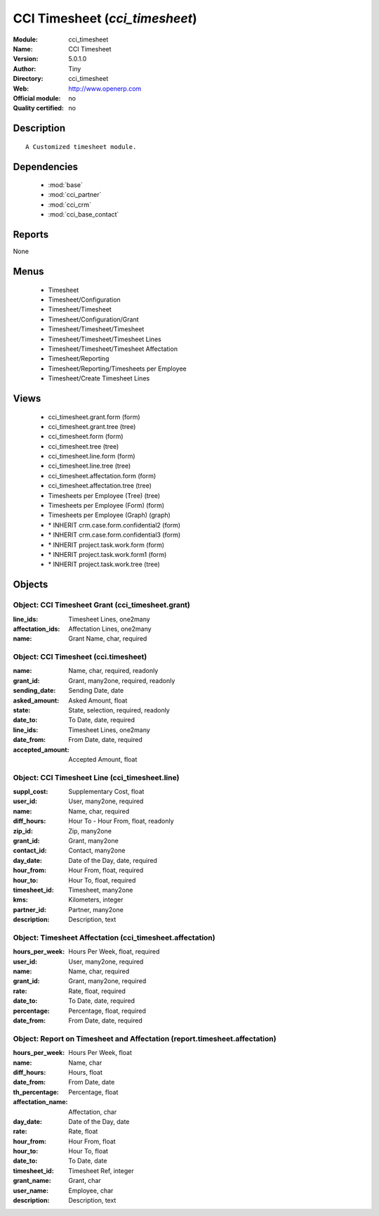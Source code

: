 
.. module:: cci_timesheet
    :synopsis: CCI Timesheet 
    :noindex:
.. 

.. raw:: html

    <link rel="stylesheet" href="../_static/hide_objects_in_sidebar.css" type="text/css" />

CCI Timesheet (*cci_timesheet*)
===============================
:Module: cci_timesheet
:Name: CCI Timesheet
:Version: 5.0.1.0
:Author: Tiny
:Directory: cci_timesheet
:Web: http://www.openerp.com
:Official module: no
:Quality certified: no

Description
-----------

::

  A Customized timesheet module.

Dependencies
------------

 * :mod:`base`
 * :mod:`cci_partner`
 * :mod:`cci_crm`
 * :mod:`cci_base_contact`

Reports
-------

None


Menus
-------

 * Timesheet
 * Timesheet/Configuration
 * Timesheet/Timesheet
 * Timesheet/Configuration/Grant
 * Timesheet/Timesheet/Timesheet
 * Timesheet/Timesheet/Timesheet Lines
 * Timesheet/Timesheet/Timesheet Affectation
 * Timesheet/Reporting
 * Timesheet/Reporting/Timesheets per Employee
 * Timesheet/Create Timesheet Lines

Views
-----

 * cci_timesheet.grant.form (form)
 * cci_timesheet.grant.tree (tree)
 * cci_timesheet.form (form)
 * cci_timesheet.tree (tree)
 * cci_timesheet.line.form (form)
 * cci_timesheet.line.tree (tree)
 * cci_timesheet.affectation.form (form)
 * cci_timesheet.affectation.tree (tree)
 * Timesheets per Employee (Tree) (tree)
 * Timesheets per Employee (Form) (form)
 * Timesheets per Employee (Graph) (graph)
 * \* INHERIT crm.case.form.confidential2 (form)
 * \* INHERIT crm.case.form.confidential3 (form)
 * \* INHERIT project.task.work.form (form)
 * \* INHERIT project.task.work.form1 (form)
 * \* INHERIT project.task.work.tree (tree)


Objects
-------

Object: CCI Timesheet Grant (cci_timesheet.grant)
#################################################



:line_ids: Timesheet Lines, one2many





:affectation_ids: Affectation Lines, one2many





:name: Grant Name, char, required




Object: CCI Timesheet (cci.timesheet)
#####################################



:name: Name, char, required, readonly





:grant_id: Grant, many2one, required, readonly





:sending_date: Sending Date, date





:asked_amount: Asked Amount, float





:state: State, selection, required, readonly





:date_to: To Date, date, required





:line_ids: Timesheet Lines, one2many





:date_from: From Date, date, required





:accepted_amount: Accepted Amount, float




Object: CCI Timesheet Line (cci_timesheet.line)
###############################################



:suppl_cost: Supplementary Cost, float





:user_id: User, many2one, required





:name: Name, char, required





:diff_hours: Hour To - Hour From, float, readonly





:zip_id: Zip, many2one





:grant_id: Grant, many2one





:contact_id: Contact, many2one





:day_date: Date of the Day, date, required





:hour_from: Hour From, float, required





:hour_to: Hour To, float, required





:timesheet_id: Timesheet, many2one





:kms: Kilometers, integer





:partner_id: Partner, many2one





:description: Description, text




Object: Timesheet Affectation (cci_timesheet.affectation)
#########################################################



:hours_per_week: Hours Per Week, float, required





:user_id: User, many2one, required





:name: Name, char, required





:grant_id: Grant, many2one, required





:rate: Rate, float, required





:date_to: To Date, date, required





:percentage: Percentage, float, required





:date_from: From Date, date, required




Object: Report on Timesheet and Affectation (report.timesheet.affectation)
##########################################################################



:hours_per_week: Hours Per Week, float





:name: Name, char





:diff_hours: Hours, float





:date_from: From Date, date





:th_percentage: Percentage, float





:affectation_name: Affectation, char





:day_date: Date of the Day, date





:rate: Rate, float





:hour_from: Hour From, float





:hour_to: Hour To, float





:date_to: To Date, date





:timesheet_id: Timesheet Ref, integer





:grant_name: Grant, char





:user_name: Employee, char





:description: Description, text


